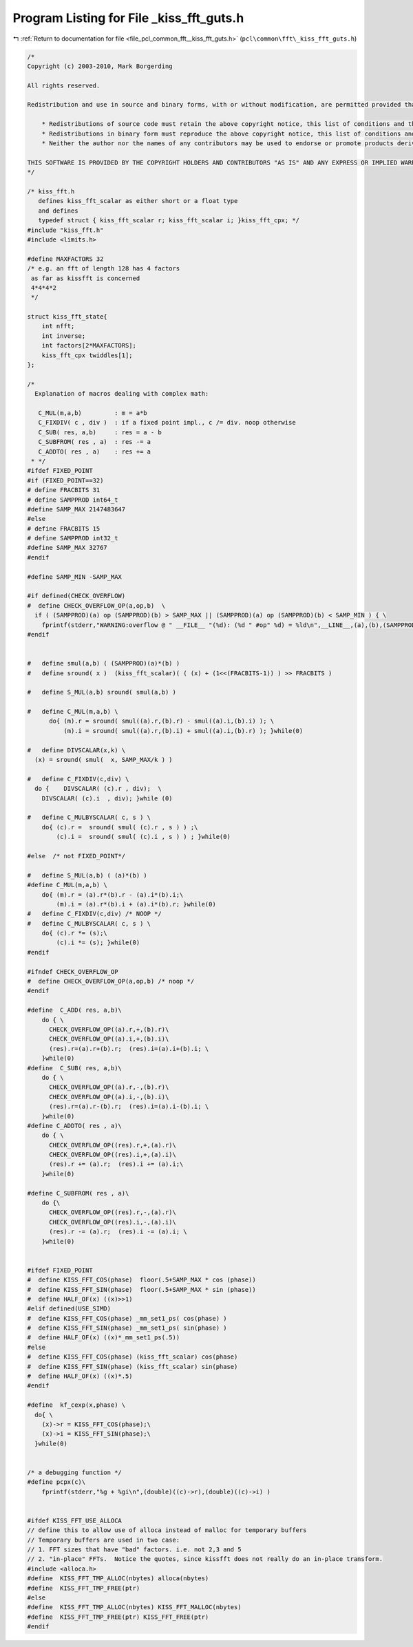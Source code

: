 
.. _program_listing_file_pcl_common_fft__kiss_fft_guts.h:

Program Listing for File _kiss_fft_guts.h
=========================================

|exhale_lsh| :ref:`Return to documentation for file <file_pcl_common_fft__kiss_fft_guts.h>` (``pcl\common\fft\_kiss_fft_guts.h``)

.. |exhale_lsh| unicode:: U+021B0 .. UPWARDS ARROW WITH TIP LEFTWARDS

.. code-block:: cpp

   /*
   Copyright (c) 2003-2010, Mark Borgerding
   
   All rights reserved.
   
   Redistribution and use in source and binary forms, with or without modification, are permitted provided that the following conditions are met:
   
       * Redistributions of source code must retain the above copyright notice, this list of conditions and the following disclaimer.
       * Redistributions in binary form must reproduce the above copyright notice, this list of conditions and the following disclaimer in the documentation and/or other materials provided with the distribution.
       * Neither the author nor the names of any contributors may be used to endorse or promote products derived from this software without specific prior written permission.
   
   THIS SOFTWARE IS PROVIDED BY THE COPYRIGHT HOLDERS AND CONTRIBUTORS "AS IS" AND ANY EXPRESS OR IMPLIED WARRANTIES, INCLUDING, BUT NOT LIMITED TO, THE IMPLIED WARRANTIES OF MERCHANTABILITY AND FITNESS FOR A PARTICULAR PURPOSE ARE DISCLAIMED. IN NO EVENT SHALL THE COPYRIGHT OWNER OR CONTRIBUTORS BE LIABLE FOR ANY DIRECT, INDIRECT, INCIDENTAL, SPECIAL, EXEMPLARY, OR CONSEQUENTIAL DAMAGES (INCLUDING, BUT NOT LIMITED TO, PROCUREMENT OF SUBSTITUTE GOODS OR SERVICES; LOSS OF USE, DATA, OR PROFITS; OR BUSINESS INTERRUPTION) HOWEVER CAUSED AND ON ANY THEORY OF LIABILITY, WHETHER IN CONTRACT, STRICT LIABILITY, OR TORT (INCLUDING NEGLIGENCE OR OTHERWISE) ARISING IN ANY WAY OUT OF THE USE OF THIS SOFTWARE, EVEN IF ADVISED OF THE POSSIBILITY OF SUCH DAMAGE.
   */
   
   /* kiss_fft.h
      defines kiss_fft_scalar as either short or a float type
      and defines
      typedef struct { kiss_fft_scalar r; kiss_fft_scalar i; }kiss_fft_cpx; */
   #include "kiss_fft.h"
   #include <limits.h>
   
   #define MAXFACTORS 32
   /* e.g. an fft of length 128 has 4 factors 
    as far as kissfft is concerned
    4*4*4*2
    */
   
   struct kiss_fft_state{
       int nfft;
       int inverse;
       int factors[2*MAXFACTORS];
       kiss_fft_cpx twiddles[1];
   };
   
   /*
     Explanation of macros dealing with complex math:
   
      C_MUL(m,a,b)         : m = a*b
      C_FIXDIV( c , div )  : if a fixed point impl., c /= div. noop otherwise
      C_SUB( res, a,b)     : res = a - b
      C_SUBFROM( res , a)  : res -= a
      C_ADDTO( res , a)    : res += a
    * */
   #ifdef FIXED_POINT
   #if (FIXED_POINT==32)
   # define FRACBITS 31
   # define SAMPPROD int64_t
   #define SAMP_MAX 2147483647
   #else
   # define FRACBITS 15
   # define SAMPPROD int32_t 
   #define SAMP_MAX 32767
   #endif
   
   #define SAMP_MIN -SAMP_MAX
   
   #if defined(CHECK_OVERFLOW)
   #  define CHECK_OVERFLOW_OP(a,op,b)  \
     if ( (SAMPPROD)(a) op (SAMPPROD)(b) > SAMP_MAX || (SAMPPROD)(a) op (SAMPPROD)(b) < SAMP_MIN ) { \
       fprintf(stderr,"WARNING:overflow @ " __FILE__ "(%d): (%d " #op" %d) = %ld\n",__LINE__,(a),(b),(SAMPPROD)(a) op (SAMPPROD)(b) );  }
   #endif
   
   
   #   define smul(a,b) ( (SAMPPROD)(a)*(b) )
   #   define sround( x )  (kiss_fft_scalar)( ( (x) + (1<<(FRACBITS-1)) ) >> FRACBITS )
   
   #   define S_MUL(a,b) sround( smul(a,b) )
   
   #   define C_MUL(m,a,b) \
         do{ (m).r = sround( smul((a).r,(b).r) - smul((a).i,(b).i) ); \
             (m).i = sround( smul((a).r,(b).i) + smul((a).i,(b).r) ); }while(0)
   
   #   define DIVSCALAR(x,k) \
     (x) = sround( smul(  x, SAMP_MAX/k ) )
   
   #   define C_FIXDIV(c,div) \
     do {    DIVSCALAR( (c).r , div);  \
       DIVSCALAR( (c).i  , div); }while (0)
   
   #   define C_MULBYSCALAR( c, s ) \
       do{ (c).r =  sround( smul( (c).r , s ) ) ;\
           (c).i =  sround( smul( (c).i , s ) ) ; }while(0)
   
   #else  /* not FIXED_POINT*/
   
   #   define S_MUL(a,b) ( (a)*(b) )
   #define C_MUL(m,a,b) \
       do{ (m).r = (a).r*(b).r - (a).i*(b).i;\
           (m).i = (a).r*(b).i + (a).i*(b).r; }while(0)
   #   define C_FIXDIV(c,div) /* NOOP */
   #   define C_MULBYSCALAR( c, s ) \
       do{ (c).r *= (s);\
           (c).i *= (s); }while(0)
   #endif
   
   #ifndef CHECK_OVERFLOW_OP
   #  define CHECK_OVERFLOW_OP(a,op,b) /* noop */
   #endif
   
   #define  C_ADD( res, a,b)\
       do { \
         CHECK_OVERFLOW_OP((a).r,+,(b).r)\
         CHECK_OVERFLOW_OP((a).i,+,(b).i)\
         (res).r=(a).r+(b).r;  (res).i=(a).i+(b).i; \
       }while(0)
   #define  C_SUB( res, a,b)\
       do { \
         CHECK_OVERFLOW_OP((a).r,-,(b).r)\
         CHECK_OVERFLOW_OP((a).i,-,(b).i)\
         (res).r=(a).r-(b).r;  (res).i=(a).i-(b).i; \
       }while(0)
   #define C_ADDTO( res , a)\
       do { \
         CHECK_OVERFLOW_OP((res).r,+,(a).r)\
         CHECK_OVERFLOW_OP((res).i,+,(a).i)\
         (res).r += (a).r;  (res).i += (a).i;\
       }while(0)
   
   #define C_SUBFROM( res , a)\
       do {\
         CHECK_OVERFLOW_OP((res).r,-,(a).r)\
         CHECK_OVERFLOW_OP((res).i,-,(a).i)\
         (res).r -= (a).r;  (res).i -= (a).i; \
       }while(0)
   
   
   #ifdef FIXED_POINT
   #  define KISS_FFT_COS(phase)  floor(.5+SAMP_MAX * cos (phase))
   #  define KISS_FFT_SIN(phase)  floor(.5+SAMP_MAX * sin (phase))
   #  define HALF_OF(x) ((x)>>1)
   #elif defined(USE_SIMD)
   #  define KISS_FFT_COS(phase) _mm_set1_ps( cos(phase) )
   #  define KISS_FFT_SIN(phase) _mm_set1_ps( sin(phase) )
   #  define HALF_OF(x) ((x)*_mm_set1_ps(.5))
   #else
   #  define KISS_FFT_COS(phase) (kiss_fft_scalar) cos(phase)
   #  define KISS_FFT_SIN(phase) (kiss_fft_scalar) sin(phase)
   #  define HALF_OF(x) ((x)*.5)
   #endif
   
   #define  kf_cexp(x,phase) \
     do{ \
       (x)->r = KISS_FFT_COS(phase);\
       (x)->i = KISS_FFT_SIN(phase);\
     }while(0)
   
   
   /* a debugging function */
   #define pcpx(c)\
       fprintf(stderr,"%g + %gi\n",(double)((c)->r),(double)((c)->i) )
   
   
   #ifdef KISS_FFT_USE_ALLOCA
   // define this to allow use of alloca instead of malloc for temporary buffers
   // Temporary buffers are used in two case: 
   // 1. FFT sizes that have "bad" factors. i.e. not 2,3 and 5
   // 2. "in-place" FFTs.  Notice the quotes, since kissfft does not really do an in-place transform.
   #include <alloca.h>
   #define  KISS_FFT_TMP_ALLOC(nbytes) alloca(nbytes)
   #define  KISS_FFT_TMP_FREE(ptr) 
   #else
   #define  KISS_FFT_TMP_ALLOC(nbytes) KISS_FFT_MALLOC(nbytes)
   #define  KISS_FFT_TMP_FREE(ptr) KISS_FFT_FREE(ptr)
   #endif

